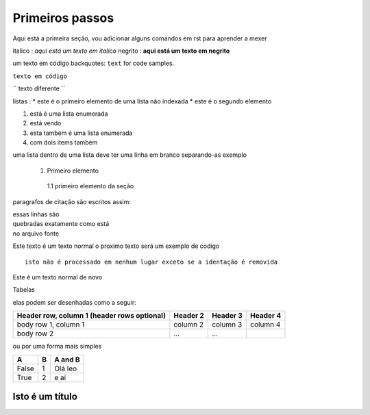 Primeiros passos
=====================================

Aqui está a primeira seção, vou adicionar alguns comandos em rst para aprender a mexer

italico : *aqui está um texto em italico*
negrito : **aqui está um texto em negrito**

um texto em código backquotes: ``text`` for code samples.

``texto em código``

`` texto diferente ``

listas :
* este é o primeiro elemento de uma lista não indexada
* este é o segundo elemento 

1. está é uma lista enumerada
2. está vendo 

#. esta também é uma lista enumerada
#. com dois items também

uma lista dentro de uma lista deve ter uma linha em branco separando-as
exemplo

 1. Primeiro elemento

   1.1 primeiro elemento da seção 


paragrafos de citação são escritos assim:

| essas linhas são 
| quebradas exatamente como está
| no arquivo fonte 

Este texto é um texto normal o proximo texto será um exemplo de codigo 
:: 

        isto não é processado em nenhum lugar exceto se a identação é removida

Este é um texto normal de novo

Tabelas 

elas podem ser desenhadas como a seguir:

+------------------------+------------+----------+----------+
| Header row, column 1   | Header 2   | Header 3 | Header 4 |
| (header rows optional) |            |          |          |
+========================+============+==========+==========+
| body row 1, column 1   | column 2   | column 3 | column 4 |
+------------------------+------------+----------+----------+
| body row 2             | ...        | ...      |          |
+------------------------+------------+----------+----------+

ou por uma forma mais simples

===== === ========= 
A     B    A and B
===== === =========
False  1   Olá leo
True   2    e aí 
===== === =========

================
Isto é um título 
================






